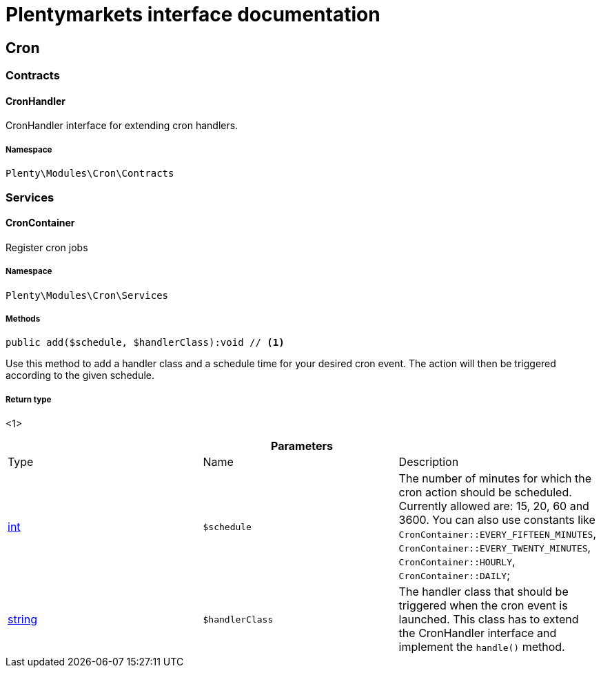 :table-caption!:
:example-caption!:
:source-highlighter: prettify
:sectids!:
= Plentymarkets interface documentation


[[cron_cron]]
== Cron

[[cron_cron_contracts]]
===  Contracts
[[cron_contracts_cronhandler]]
==== CronHandler

CronHandler interface for extending cron handlers.



===== Namespace

`Plenty\Modules\Cron\Contracts`





[[cron_cron_services]]
===  Services
[[cron_services_croncontainer]]
==== CronContainer

Register cron jobs



===== Namespace

`Plenty\Modules\Cron\Services`






===== Methods

[source%nowrap, php]
----

public add($schedule, $handlerClass):void // <1>

----


    
Use this method to add a handler class and a schedule time for your desired cron event. The action will then be triggered according to the given schedule.


===== Return type
    
<1> 
    

.*Parameters*
|===
|Type |Name |Description
|link:http://php.net/int[int^]
a|`$schedule`
|The number of minutes for which the cron action should be scheduled. Currently allowed are: 15, 20, 60 and 3600. You can also use constants like `CronContainer::EVERY_FIFTEEN_MINUTES`, `CronContainer::EVERY_TWENTY_MINUTES`, `CronContainer::HOURLY`, `CronContainer::DAILY`;

|link:http://php.net/string[string^]
a|`$handlerClass`
|The handler class that should be triggered when the cron event is launched. This class has to extend the CronHandler interface and implement the `handle()` method.
|===


